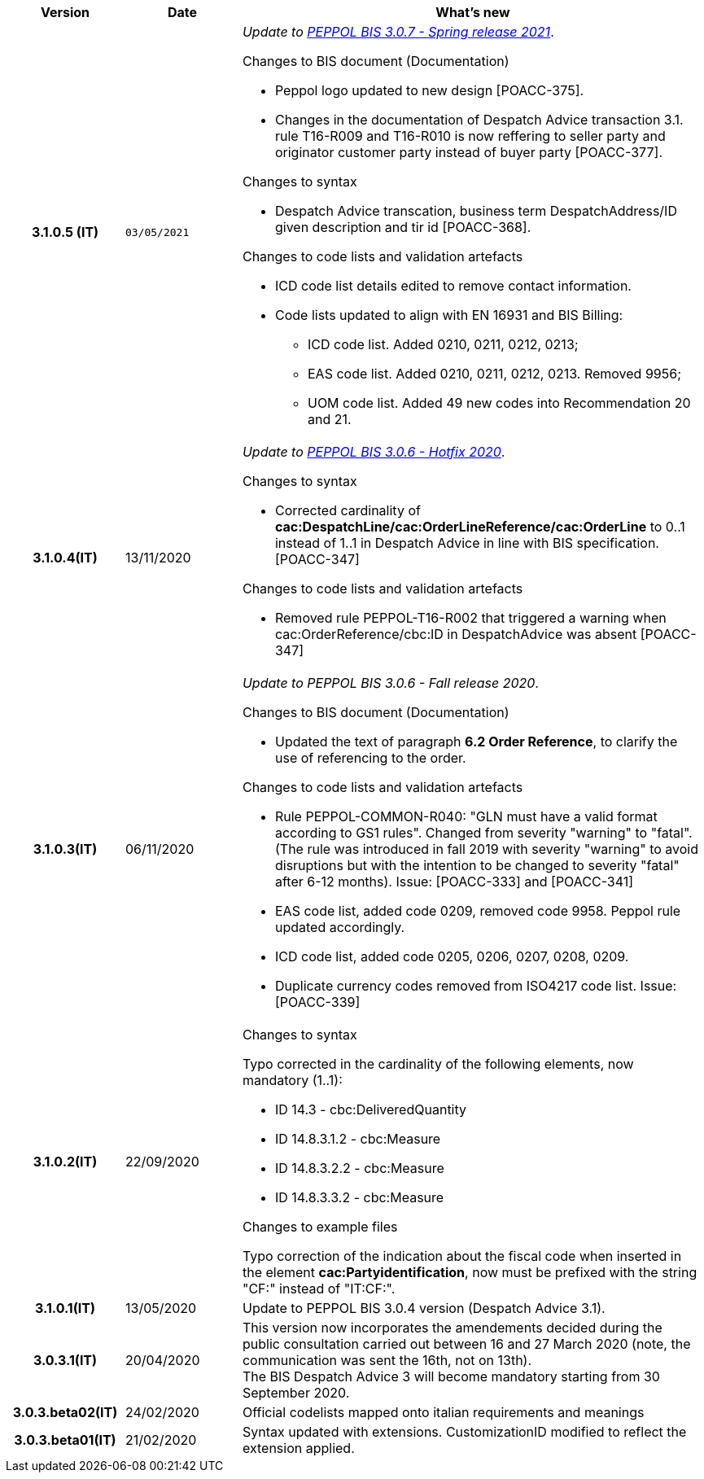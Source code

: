 
[cols="1h,1m,4m", options="header"]

|===
^.^| Version
^.^| Date
^.^| What's new

| 3.1.0.5 (IT)
| 03/05/2021
a| _Update to https://docs.peppol.eu/poacc/upgrade-3/release-notes/[PEPPOL BIS 3.0.7 - Spring release 2021]_. +


[red]#Changes to BIS document (Documentation)#

* Peppol logo updated to new design [POACC-375].
* Changes in the documentation of Despatch Advice transaction 3.1. rule T16-R009 and T16-R010 is now reffering to seller party and originator customer party instead of buyer party [POACC-377].


[red]#Changes to syntax# +

* Despatch Advice transcation, business term DespatchAddress/ID given description and tir id [POACC-368].


[red]#Changes to code lists and validation artefacts#

* ICD code list details edited to remove contact information.
* Code lists updated to align with EN 16931 and BIS Billing:
** ICD code list. Added 0210, 0211, 0212, 0213;
** EAS code list. Added 0210, 0211, 0212, 0213. Removed 9956;
** UOM code list. Added 49 new codes into Recommendation 20 and 21.


| 3.1.0.4(IT)
a| 13/11/2020
a| _Update to https://docs.peppol.eu/poacc/upgrade-3/release-notes/[PEPPOL BIS 3.0.6 - Hotfix 2020]_. +


[red]#Changes to syntax# +

* Corrected cardinality of *cac:DespatchLine/cac:OrderLineReference/cac:OrderLine* to 0..1 instead of 1..1 in Despatch Advice in line with BIS specification.[POACC-347]

[red]#Changes to code lists and validation artefacts#

* Removed rule PEPPOL-T16-R002 that triggered a warning when cac:OrderReference/cbc:ID in DespatchAdvice was absent [POACC-347]



| 3.1.0.3(IT)
a| 06/11/2020
a| _Update to [blue]#PEPPOL BIS 3.0.6 - Fall release 2020#_. +


[red]#Changes to BIS document (Documentation)# +

*  Updated the text of paragraph *6.2 Order Reference*, to clarify the use of referencing to the order.


[red]#Changes to code lists and validation artefacts#

* Rule PEPPOL-COMMON-R040: "GLN must have a valid format according to GS1 rules". Changed from severity "warning" to "fatal". (The rule was introduced in fall 2019 with severity "warning" to avoid disruptions but with the intention to be changed to severity "fatal" after 6-12 months). Issue: [POACC-333] and [POACC-341]
* EAS code list, added code 0209, removed code 9958. Peppol rule updated accordingly.
* ICD code list, added code 0205, 0206, 0207, 0208, 0209.
* Duplicate currency codes removed from ISO4217 code list. Issue: [POACC-339]



| 3.1.0.2(IT)
a| 22/09/2020
a| [red]#Changes to syntax# +

Typo corrected in the cardinality of the following elements, now mandatory (1..1): +

* ID 14.3 - cbc:DeliveredQuantity
* ID 14.8.3.1.2 - cbc:Measure
* ID 14.8.3.2.2 - cbc:Measure
* ID 14.8.3.3.2 - cbc:Measure

[red]#Changes to example files# +

Typo correction of the indication about the fiscal code when inserted in the element *cac:Partyidentification*, now must be prefixed with the string "CF:" instead of "IT:CF:".


| 3.1.0.1(IT)
a| 13/05/2020
a| Update to PEPPOL BIS 3.0.4 version (Despatch Advice 3.1).

| 3.0.3.1(IT)
a| 20/04/2020
a| This version now incorporates the amendements decided during the public consultation carried out between 16 and 27 March 2020 (note, the communication was sent the 16th, not on 13th).  +
The BIS Despatch Advice 3 will become mandatory starting from 30 September 2020.

| 3.0.3.beta02(IT)
a| 24/02/2020
a| Official codelists mapped onto italian requirements and meanings 

| 3.0.3.beta01(IT)
a| 21/02/2020
a| Syntax updated with extensions. CustomizationID modified to reflect the extension applied.
|===
